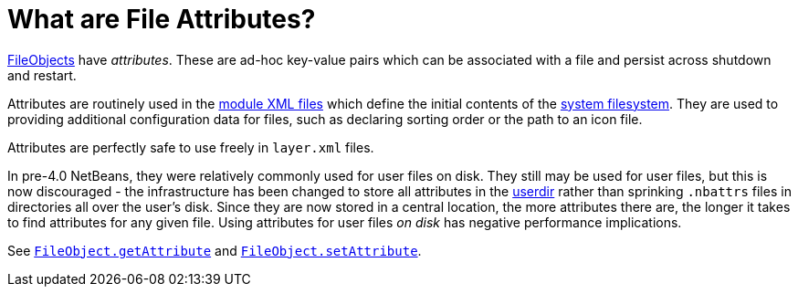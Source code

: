 // 
//     Licensed to the Apache Software Foundation (ASF) under one
//     or more contributor license agreements.  See the NOTICE file
//     distributed with this work for additional information
//     regarding copyright ownership.  The ASF licenses this file
//     to you under the Apache License, Version 2.0 (the
//     "License"); you may not use this file except in compliance
//     with the License.  You may obtain a copy of the License at
// 
//       http://www.apache.org/licenses/LICENSE-2.0
// 
//     Unless required by applicable law or agreed to in writing,
//     software distributed under the License is distributed on an
//     "AS IS" BASIS, WITHOUT WARRANTIES OR CONDITIONS OF ANY
//     KIND, either express or implied.  See the License for the
//     specific language governing permissions and limitations
//     under the License.
//

=  What are File Attributes?
:page-layout: wikidev
:page-tags: wiki, devfaq, needsreview
:jbake-status: published
:keywords: Apache NetBeans wiki DevFaqFileAttributes
:description: Apache NetBeans wiki DevFaqFileAttributes
:toc: left
:toc-title:
:syntax: true
:page-wikidevsection: _files_and_data_objects
:page-position: 4

xref:./DevFaqFileObject.adoc[FileObjects] have _attributes_.  These are ad-hoc key-value
pairs which can be associated with a file and persist across shutdown and restart.

Attributes are routinely used in the xref:./DevFaqModulesLayerFile.adoc[module XML files] which define the initial contents of the xref:./DevFaqSystemFilesystem.adoc[system filesystem].  They are used to providing additional configuration data for files, such as declaring sorting order or the path to an icon file.

Attributes are perfectly safe to use freely in `layer.xml` files.

In pre-4.0 NetBeans, they were relatively commonly used for user files on disk.  They still may be used for user files, but this is now discouraged - the infrastructure has been changed to store all attributes in the xref:./DevFaqUserDir.adoc[userdir] rather than sprinking `.nbattrs` files in directories all over the user's disk.  Since they are now stored in a central location, the more attributes there are, the longer it takes to find attributes for any given file.  Using attributes for user files _on disk_ has negative performance implications.

See `link:https://bits.netbeans.org/dev/javadoc/org-openide-filesystems/org/openide/filesystems/FileObject.html#getAttribute(java.lang.String)[FileObject.getAttribute]` and
`link:https://bits.netbeans.org/dev/javadoc/org-openide-filesystems/org/openide/filesystems/FileObject.html#setAttribute(java.lang.String,%20java.lang.Object)[FileObject.setAttribute]`.
////
== Apache Migration Information

The content in this page was kindly donated by Oracle Corp. to the
Apache Software Foundation.

This page was exported from link:http://wiki.netbeans.org/DevFaqFileAttributes[http://wiki.netbeans.org/DevFaqFileAttributes] , 
that was last modified by NetBeans user Tboudreau 
on 2010-02-19T01:50:59Z.


*NOTE:* This document was automatically converted to the AsciiDoc format on 2018-02-07, and needs to be reviewed.
////